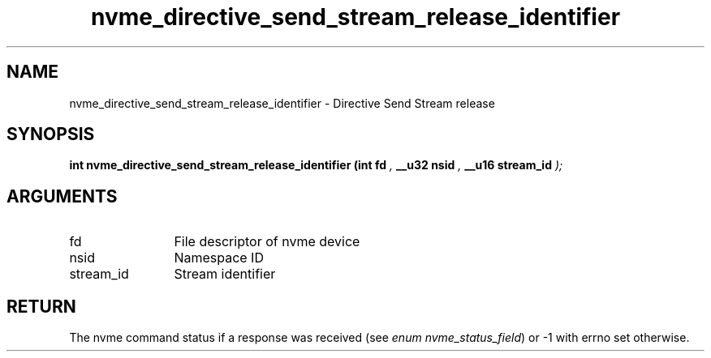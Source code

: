 .TH "nvme_directive_send_stream_release_identifier" 9 "nvme_directive_send_stream_release_identifier" "January 2023" "libnvme API manual" LINUX
.SH NAME
nvme_directive_send_stream_release_identifier \- Directive Send Stream release
.SH SYNOPSIS
.B "int" nvme_directive_send_stream_release_identifier
.BI "(int fd "  ","
.BI "__u32 nsid "  ","
.BI "__u16 stream_id "  ");"
.SH ARGUMENTS
.IP "fd" 12
File descriptor of nvme device
.IP "nsid" 12
Namespace ID
.IP "stream_id" 12
Stream identifier
.SH "RETURN"
The nvme command status if a response was received (see
\fIenum nvme_status_field\fP) or -1 with errno set otherwise.
